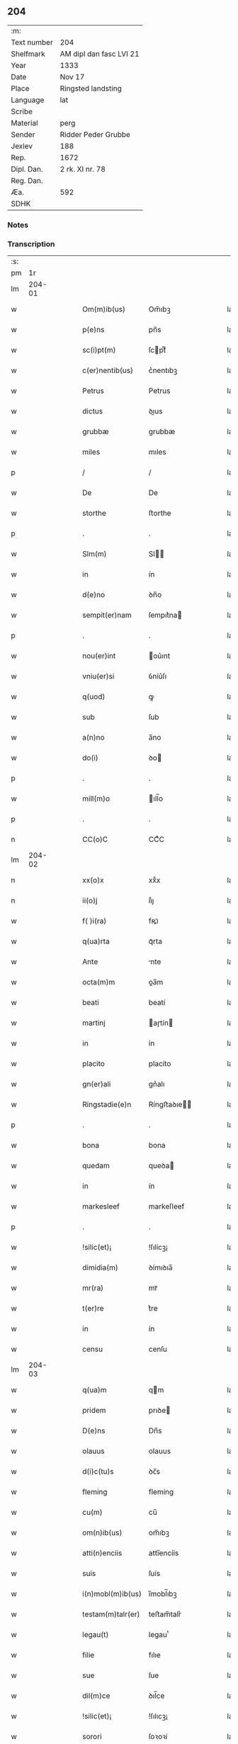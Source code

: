 ** 204
| :m:         |                         |
| Text number | 204                     |
| Shelfmark   | AM dipl dan fasc LVI 21 |
| Year        | 1333                    |
| Date        | Nov 17                  |
| Place       | Ringsted landsting      |
| Language    | lat                     |
| Scribe      |                         |
| Material    | perg                    |
| Sender      | Ridder Peder Grubbe     |
| Jexlev      | 188                     |
| Rep.        | 1672                    |
| Dipl. Dan.  | 2 rk. XI nr. 78         |
| Reg. Dan.   |                         |
| Æa.         | 592                     |
| SDHK        |                         |

*** Notes


*** Transcription
| :s: |        |   |   |   |   |                    |            |   |   |   |   |     |   |   |   |               |
| pm  |     1r |   |   |   |   |                    |            |   |   |   |   |     |   |   |   |               |
| lm  | 204-01 |   |   |   |   |                    |            |   |   |   |   |     |   |   |   |               |
| w   |        |   |   |   |   | Om(m)ib(us)        | Om̅ıbꝫ      |   |   |   |   | lat |   |   |   |        204-01 |
| w   |        |   |   |   |   | p(e)ns             | pn̅s        |   |   |   |   | lat |   |   |   |        204-01 |
| w   |        |   |   |   |   | sc(i)pt(m)         | ſcptͫ      |   |   |   |   | lat |   |   |   |        204-01 |
| w   |        |   |   |   |   | c(er)nentib(us)    | c͛nentıbꝫ   |   |   |   |   | lat |   |   |   |        204-01 |
| w   |        |   |   |   |   | Petrus             | Petrus     |   |   |   |   | lat |   |   |   |        204-01 |
| w   |        |   |   |   |   | dictus             | ꝺıus      |   |   |   |   | lat |   |   |   |        204-01 |
| w   |        |   |   |   |   | grubbæ             | grubbæ     |   |   |   |   | lat |   |   |   |        204-01 |
| w   |        |   |   |   |   | miles              | mıles      |   |   |   |   | lat |   |   |   |        204-01 |
| p   |        |   |   |   |   | /                  | /          |   |   |   |   | lat |   |   |   |        204-01 |
| w   |        |   |   |   |   | De                 | De         |   |   |   |   | lat |   |   |   |        204-01 |
| w   |        |   |   |   |   | storthe            | ﬅorthe     |   |   |   |   | lat |   |   |   |        204-01 |
| p   |        |   |   |   |   | .                  | .          |   |   |   |   | lat |   |   |   |        204-01 |
| w   |        |   |   |   |   | Slm(m)             | Sl̅        |   |   |   |   | lat |   |   |   |        204-01 |
| w   |        |   |   |   |   | in                 | ín         |   |   |   |   | lat |   |   |   |        204-01 |
| w   |        |   |   |   |   | d(e)no             | ꝺn̅o        |   |   |   |   | lat |   |   |   |        204-01 |
| w   |        |   |   |   |   | sempit(er)nam      | ſempıt͛na  |   |   |   |   | lat |   |   |   |        204-01 |
| p   |        |   |   |   |   | .                  | .          |   |   |   |   | lat |   |   |   |        204-01 |
| w   |        |   |   |   |   | nou(er)int         | ou͛ınt     |   |   |   |   | lat |   |   |   |        204-01 |
| w   |        |   |   |   |   | vniu(er)si         | ỽníu͛ſı     |   |   |   |   | lat |   |   |   |        204-01 |
| w   |        |   |   |   |   | q(uod)             | ꝙ          |   |   |   |   | lat |   |   |   |        204-01 |
| w   |        |   |   |   |   | sub                | ſub        |   |   |   |   | lat |   |   |   |        204-01 |
| w   |        |   |   |   |   | a(n)no             | a̅no        |   |   |   |   | lat |   |   |   |        204-01 |
| w   |        |   |   |   |   | do(i)              | ꝺo        |   |   |   |   | lat |   |   |   |        204-01 |
| p   |        |   |   |   |   | .                  | .          |   |   |   |   | lat |   |   |   |        204-01 |
| w   |        |   |   |   |   | mill(m)o           | ıll̅o      |   |   |   |   | lat |   |   |   |        204-01 |
| p   |        |   |   |   |   | .                  | .          |   |   |   |   | lat |   |   |   |        204-01 |
| n   |        |   |   |   |   | CC(o)C             | CCͦC        |   |   |   |   | lat |   |   |   |        204-01 |
| lm  | 204-02 |   |   |   |   |                    |            |   |   |   |   |     |   |   |   |               |
| n   |        |   |   |   |   | xx(o)x             | xxͦx        |   |   |   |   | lat |   |   |   |        204-02 |
| n   |        |   |   |   |   | ii(o)j             | ııͦȷ        |   |   |   |   | lat |   |   |   |        204-02 |
| w   |        |   |   |   |   | f( )i(ra)          | fꝶıᷓ        |   |   |   |   | lat |   |   |   |        204-02 |
| w   |        |   |   |   |   | q(ua)rta           | qᷓrta       |   |   |   |   | lat |   |   |   |        204-02 |
| w   |        |   |   |   |   | Ante               | nte       |   |   |   |   | lat |   |   |   |        204-02 |
| w   |        |   |   |   |   | octa(m)m           | oa̅m       |   |   |   |   | lat |   |   |   |        204-02 |
| w   |        |   |   |   |   | beati              | beatí      |   |   |   |   | lat |   |   |   |        204-02 |
| w   |        |   |   |   |   | martinj            | aɼtín    |   |   |   |   | lat |   |   |   |        204-02 |
| w   |        |   |   |   |   | in                 | ín         |   |   |   |   | lat |   |   |   |        204-02 |
| w   |        |   |   |   |   | placito            | placíto    |   |   |   |   | lat |   |   |   |        204-02 |
| w   |        |   |   |   |   | gn(er)ali          | gn͛alı      |   |   |   |   | lat |   |   |   |        204-02 |
| w   |        |   |   |   |   | Ringstadie(e)n     | Ríngﬅaꝺıe̅ |   |   |   |   | lat |   |   |   |        204-02 |
| p   |        |   |   |   |   | .                  | .          |   |   |   |   | lat |   |   |   |        204-02 |
| w   |        |   |   |   |   | bona               | bona       |   |   |   |   | lat |   |   |   |        204-02 |
| w   |        |   |   |   |   | quedam             | queꝺa     |   |   |   |   | lat |   |   |   |        204-02 |
| w   |        |   |   |   |   | in                 | ín         |   |   |   |   | lat |   |   |   |        204-02 |
| w   |        |   |   |   |   | markesleef         | markeſleef |   |   |   |   | lat |   |   |   |        204-02 |
| p   |        |   |   |   |   | .                  | .          |   |   |   |   | lat |   |   |   |        204-02 |
| w   |        |   |   |   |   | !silic(et)¡        | !ſılícꝫ¡   |   |   |   |   | lat |   |   |   |        204-02 |
| w   |        |   |   |   |   | dimidia(m)         | ꝺímıꝺıa̅    |   |   |   |   | lat |   |   |   |        204-02 |
| w   |        |   |   |   |   | mr(ra)             | mrᷓ         |   |   |   |   | lat |   |   |   |        204-02 |
| w   |        |   |   |   |   | t(er)re            | t͛re        |   |   |   |   | lat |   |   |   |        204-02 |
| w   |        |   |   |   |   | in                 | ín         |   |   |   |   | lat |   |   |   |        204-02 |
| w   |        |   |   |   |   | censu              | cenſu      |   |   |   |   | lat |   |   |   |        204-02 |
| lm  | 204-03 |   |   |   |   |                    |            |   |   |   |   |     |   |   |   |               |
| w   |        |   |   |   |   | q(ua)m             | qm        |   |   |   |   | lat |   |   |   |        204-03 |
| w   |        |   |   |   |   | pridem             | prıꝺe     |   |   |   |   | lat |   |   |   |        204-03 |
| w   |        |   |   |   |   | D(e)ns             | Dn̅s        |   |   |   |   | lat |   |   |   |        204-03 |
| w   |        |   |   |   |   | olauus             | olauus     |   |   |   |   | lat |   |   |   |        204-03 |
| w   |        |   |   |   |   | d(i)c(tu)s         | ꝺc̅s        |   |   |   |   | lat |   |   |   |        204-03 |
| w   |        |   |   |   |   | fleming            | flemíng    |   |   |   |   | lat |   |   |   |        204-03 |
| w   |        |   |   |   |   | cu(m)              | cu̅         |   |   |   |   | lat |   |   |   |        204-03 |
| w   |        |   |   |   |   | om(n)ib(us)        | om̅ıbꝫ      |   |   |   |   | lat |   |   |   |        204-03 |
| w   |        |   |   |   |   | atti(n)enciis      | attı̅encíís |   |   |   |   | lat |   |   |   |        204-03 |
| w   |        |   |   |   |   | suis               | ſuís       |   |   |   |   | lat |   |   |   |        204-03 |
| w   |        |   |   |   |   | i(n)mobl(m)ib(us)  | ı̅mobl̅ıbꝫ   |   |   |   |   | lat |   |   |   |        204-03 |
| w   |        |   |   |   |   | testam(m)talr(er)  | teﬅam̅talr͛  |   |   |   |   | lat |   |   |   |        204-03 |
| w   |        |   |   |   |   | legau(t)           | legauͭ      |   |   |   |   | lat |   |   |   |        204-03 |
| w   |        |   |   |   |   | filie              | fılıe      |   |   |   |   | lat |   |   |   |        204-03 |
| w   |        |   |   |   |   | sue                | ſue        |   |   |   |   | lat |   |   |   |        204-03 |
| w   |        |   |   |   |   | dil(m)ce           | ꝺıl̅ce      |   |   |   |   | lat |   |   |   |        204-03 |
| w   |        |   |   |   |   | !silic(et)¡        | !ſılıcꝫ¡   |   |   |   |   | lat |   |   |   |        204-03 |
| w   |        |   |   |   |   | sorori             | ſoꝛoꝛí     |   |   |   |   | lat |   |   |   |        204-03 |
| w   |        |   |   |   |   | cecilie            | cecılıe    |   |   |   |   | lat |   |   |   |        204-03 |
| w   |        |   |   |   |   | apd(e)             | ap        |   |   |   |   | lat |   |   |   |        204-03 |
| w   |        |   |   |   |   | sc(i)am            | ſc̅a       |   |   |   |   | lat |   |   |   |        204-03 |
| lm  | 204-04 |   |   |   |   |                    |            |   |   |   |   |     |   |   |   |               |
| w   |        |   |   |   |   | clara(m)           | claꝛa̅      |   |   |   |   | lat |   |   |   |        204-04 |
| w   |        |   |   |   |   | Rosk(ildis)        | Roſꝃ       |   |   |   |   | lat |   |   |   |        204-04 |
| w   |        |   |   |   |   | ad                 | aꝺ         |   |   |   |   | lat |   |   |   |        204-04 |
| w   |        |   |   |   |   | uita(m)            | uíta̅       |   |   |   |   | lat |   |   |   |        204-04 |
| w   |        |   |   |   |   | sua(m)             | ſua̅        |   |   |   |   | lat |   |   |   |        204-04 |
| w   |        |   |   |   |   | pro                | pro        |   |   |   |   | lat |   |   |   |        204-04 |
| w   |        |   |   |   |   | vestitu            | ỽeﬅítu     |   |   |   |   | lat |   |   |   |        204-04 |
| w   |        |   |   |   |   | (et)               |           |   |   |   |   | lat |   |   |   |        204-04 |
| w   |        |   |   |   |   | demu(m)            | ꝺemu̅       |   |   |   |   | lat |   |   |   |        204-04 |
| w   |        |   |   |   |   | mo(m)ast(er)io     | o̅aﬅ͛ıo     |   |   |   |   | lat |   |   |   |        204-04 |
| w   |        |   |   |   |   | soror(um)          | ſoꝛoꝝ      |   |   |   |   | lat |   |   |   |        204-04 |
| w   |        |   |   |   |   | i(i)d(e)           | ı        |   |   |   |   | lat |   |   |   |        204-04 |
| w   |        |   |   |   |   | vbi                | ỽbí        |   |   |   |   | lat |   |   |   |        204-04 |
| w   |        |   |   |   |   | p(m)fata           | p̅fata      |   |   |   |   | lat |   |   |   |        204-04 |
| w   |        |   |   |   |   | soror              | ſoroꝛ      |   |   |   |   | lat |   |   |   |        204-04 |
| w   |        |   |   |   |   | cu(m)              | cu̅         |   |   |   |   | lat |   |   |   |        204-04 |
| w   |        |   |   |   |   | aliis              | alíís      |   |   |   |   | lat |   |   |   |        204-04 |
| w   |        |   |   |   |   | degit              | ꝺegít      |   |   |   |   | lat |   |   |   |        204-04 |
| w   |        |   |   |   |   | inclusa            | íncluſa    |   |   |   |   | lat |   |   |   |        204-04 |
| w   |        |   |   |   |   | pp(er)             | ̲          |   |   |   |   | lat |   |   |   |        204-04 |
| w   |        |   |   |   |   | xp(m)m             | xp̅        |   |   |   |   | lat |   |   |   |        204-04 |
| p   |        |   |   |   |   | .                  | .          |   |   |   |   | lat |   |   |   |        204-04 |
| w   |        |   |   |   |   | Tanq(uod)(ra)      | Tanꝙᷓ       |   |   |   |   | lat |   |   |   |        204-04 |
| w   |        |   |   |   |   | vnicus             | ỽnícus     |   |   |   |   | lat |   |   |   |        204-04 |
| w   |        |   |   |   |   | (et)               |           |   |   |   |   | lat |   |   |   |        204-04 |
| w   |        |   |   |   |   | legitti¦m(us)      | legíttí¦mꝰ |   |   |   |   | lat |   |   |   | 204-04—204-05 |
| w   |        |   |   |   |   | heres              | heres      |   |   |   |   | lat |   |   |   |        204-05 |
| w   |        |   |   |   |   | do(i)              | ꝺo        |   |   |   |   | lat |   |   |   |        204-05 |
| w   |        |   |   |   |   | olaui              | olauí      |   |   |   |   | lat |   |   |   |        204-05 |
| w   |        |   |   |   |   | antedicti          | anteꝺıı   |   |   |   |   | lat |   |   |   |        204-05 |
| w   |        |   |   |   |   | scotaui            | ſcotauí    |   |   |   |   | lat |   |   |   |        204-05 |
| p   |        |   |   |   |   | /                  | /          |   |   |   |   | lat |   |   |   |        204-05 |
| w   |        |   |   |   |   | ad                 | aꝺ         |   |   |   |   | lat |   |   |   |        204-05 |
| w   |        |   |   |   |   | man(us)            | manꝰ       |   |   |   |   | lat |   |   |   |        204-05 |
| w   |        |   |   |   |   | nicolaj            | nícola    |   |   |   |   | lat |   |   |   |        204-05 |
| w   |        |   |   |   |   | dyaconi            | ꝺyaconí    |   |   |   |   | lat |   |   |   |        204-05 |
| w   |        |   |   |   |   | p(ro)c(r)atoris    | ꝓcᷣatoɼís   |   |   |   |   | lat |   |   |   |        204-05 |
| p   |        |   |   |   |   | /                  | /          |   |   |   |   | lat |   |   |   |        204-05 |
| w   |        |   |   |   |   | d(omi)nar(um)      | ꝺn̅aꝝ       |   |   |   |   | lat |   |   |   |        204-05 |
| w   |        |   |   |   |   | ac                 | ac         |   |   |   |   | lat |   |   |   |        204-05 |
| w   |        |   |   |   |   | soror(um)          | ſoꝛoꝝ      |   |   |   |   | lat |   |   |   |        204-05 |
| w   |        |   |   |   |   | p(m)dictar(um)     | p̅ꝺıaꝝ     |   |   |   |   | lat |   |   |   |        204-05 |
| p   |        |   |   |   |   | /                  | /          |   |   |   |   | lat |   |   |   |        204-05 |
| w   |        |   |   |   |   | mo(m)              | mo̅         |   |   |   |   | lat |   |   |   |        204-05 |
| w   |        |   |   |   |   | (et)               |           |   |   |   |   | lat |   |   |   |        204-05 |
| w   |        |   |   |   |   | iure               | íure       |   |   |   |   | lat |   |   |   |        204-05 |
| w   |        |   |   |   |   | p(m)mis           | p̅míſ      |   |   |   |   | lat |   |   |   |        204-05 |
| w   |        |   |   |   |   | pp(er)etuo         | ̲etuo      |   |   |   |   | lat |   |   |   |        204-05 |
| w   |        |   |   |   |   | posside(st)da      | poſſıꝺe̅ꝺa  |   |   |   |   | lat |   |   |   |        204-05 |
| p   |        |   |   |   |   | .                  | .          |   |   |   |   | lat |   |   |   |        204-05 |
| lm  | 204-06 |   |   |   |   |                    |            |   |   |   |   |     |   |   |   |               |
| w   |        |   |   |   |   | ne                 | e         |   |   |   |   | lat |   |   |   |        204-06 |
| w   |        |   |   |   |   | at(i)              | at̅         |   |   |   |   | lat |   |   |   |        204-06 |
| w   |        |   |   |   |   | sup(er)            | ſup̲        |   |   |   |   | lat |   |   |   |        204-06 |
| w   |        |   |   |   |   | hi(us)             | hıꝰ        |   |   |   |   | lat |   |   |   |        204-06 |
| w   |        |   |   |   |   | legato             | legato     |   |   |   |   | lat |   |   |   |        204-06 |
| w   |        |   |   |   |   | uel                | uel        |   |   |   |   | lat |   |   |   |        204-06 |
| w   |        |   |   |   |   | eius               | eíus       |   |   |   |   | lat |   |   |   |        204-06 |
| w   |        |   |   |   |   | scotac(i)oe        | ſcotac̅oe   |   |   |   |   | lat |   |   |   |        204-06 |
| w   |        |   |   |   |   | rite               | ɼíte       |   |   |   |   | lat |   |   |   |        204-06 |
| w   |        |   |   |   |   | factis             | faís      |   |   |   |   | lat |   |   |   |        204-06 |
| w   |        |   |   |   |   | possit             | poſſıt     |   |   |   |   | lat |   |   |   |        204-06 |
| w   |        |   |   |   |   | deinceps           | ꝺeínceps   |   |   |   |   | lat |   |   |   |        204-06 |
| w   |        |   |   |   |   | aliq(ua)           | alıq      |   |   |   |   | lat |   |   |   |        204-06 |
| w   |        |   |   |   |   | dubitac(i)o        | ꝺubıtac̅o   |   |   |   |   | lat |   |   |   |        204-06 |
| w   |        |   |   |   |   | suboriri           | ſuborıɼí   |   |   |   |   | lat |   |   |   |        204-06 |
| p   |        |   |   |   |   | .                  | .          |   |   |   |   | lat |   |   |   |        204-06 |
| w   |        |   |   |   |   | p(e)ntib(us)       | pn̅tıbꝫ     |   |   |   |   | lat |   |   |   |        204-06 |
| p   |        |   |   |   |   | /                  | /          |   |   |   |   | lat |   |   |   |        204-06 |
| w   |        |   |   |   |   | sigillu(m)         | ſıgıllu̅    |   |   |   |   | lat |   |   |   |        204-06 |
| w   |        |   |   |   |   | meu(m)             | meu̅        |   |   |   |   | lat |   |   |   |        204-06 |
| w   |        |   |   |   |   | vna                | vna        |   |   |   |   | lat |   |   |   |        204-06 |
| w   |        |   |   |   |   | cu(m)              | cu̅         |   |   |   |   | lat |   |   |   |        204-06 |
| w   |        |   |   |   |   | sigill(m)          | ſıgıll̅     |   |   |   |   | lat |   |   |   |        204-06 |
| lm  | 204-07 |   |   |   |   |                    |            |   |   |   |   |     |   |   |   |               |
| w   |        |   |   |   |   | ioh(m)is           | ıoh̅ıs      |   |   |   |   | lat |   |   |   |        204-07 |
| w   |        |   |   |   |   | magnes            | magneſ    |   |   |   |   | lat |   |   |   |        204-07 |
| w   |        |   |   |   |   | iudic(er)          | ıuꝺíc͛      |   |   |   |   | lat |   |   |   |        204-07 |
| w   |        |   |   |   |   | t(er)re            | tre       |   |   |   |   | lat |   |   |   |        204-07 |
| w   |        |   |   |   |   | et                 | et         |   |   |   |   | lat |   |   |   |        204-07 |
| w   |        |   |   |   |   | magni              | agní      |   |   |   |   | lat |   |   |   |        204-07 |
| w   |        |   |   |   |   | toddæ              | toꝺꝺæ      |   |   |   |   | lat |   |   |   |        204-07 |
| p   |        |   |   |   |   | .                  | .          |   |   |   |   | lat |   |   |   |        204-07 |
| w   |        |   |   |   |   | p(e)ntib(us)       | pn̅tıbꝫ     |   |   |   |   | lat |   |   |   |        204-07 |
| w   |        |   |   |   |   | est                | eﬅ         |   |   |   |   | lat |   |   |   |        204-07 |
| w   |        |   |   |   |   | app(e)nsum         | an̅ſu     |   |   |   |   | lat |   |   |   |        204-07 |
| w   |        |   |   |   |   | sb(m)              | ſb̅         |   |   |   |   | lat |   |   |   |        204-07 |
| w   |        |   |   |   |   | Anno               | nno       |   |   |   |   | lat |   |   |   |        204-07 |
| w   |        |   |   |   |   | Die                | Díe        |   |   |   |   | lat |   |   |   |        204-07 |
| w   |        |   |   |   |   | (et)               |           |   |   |   |   | lat |   |   |   |        204-07 |
| w   |        |   |   |   |   | loco               | loco       |   |   |   |   | lat |   |   |   |        204-07 |
| w   |        |   |   |   |   | sup(ra)d(i)c(t)is∴ | supᷓꝺc̅ıs∴   |   |   |   |   | lat |   |   |   |        204-07 |
| :e: |        |   |   |   |   |                    |            |   |   |   |   |     |   |   |   |               |
